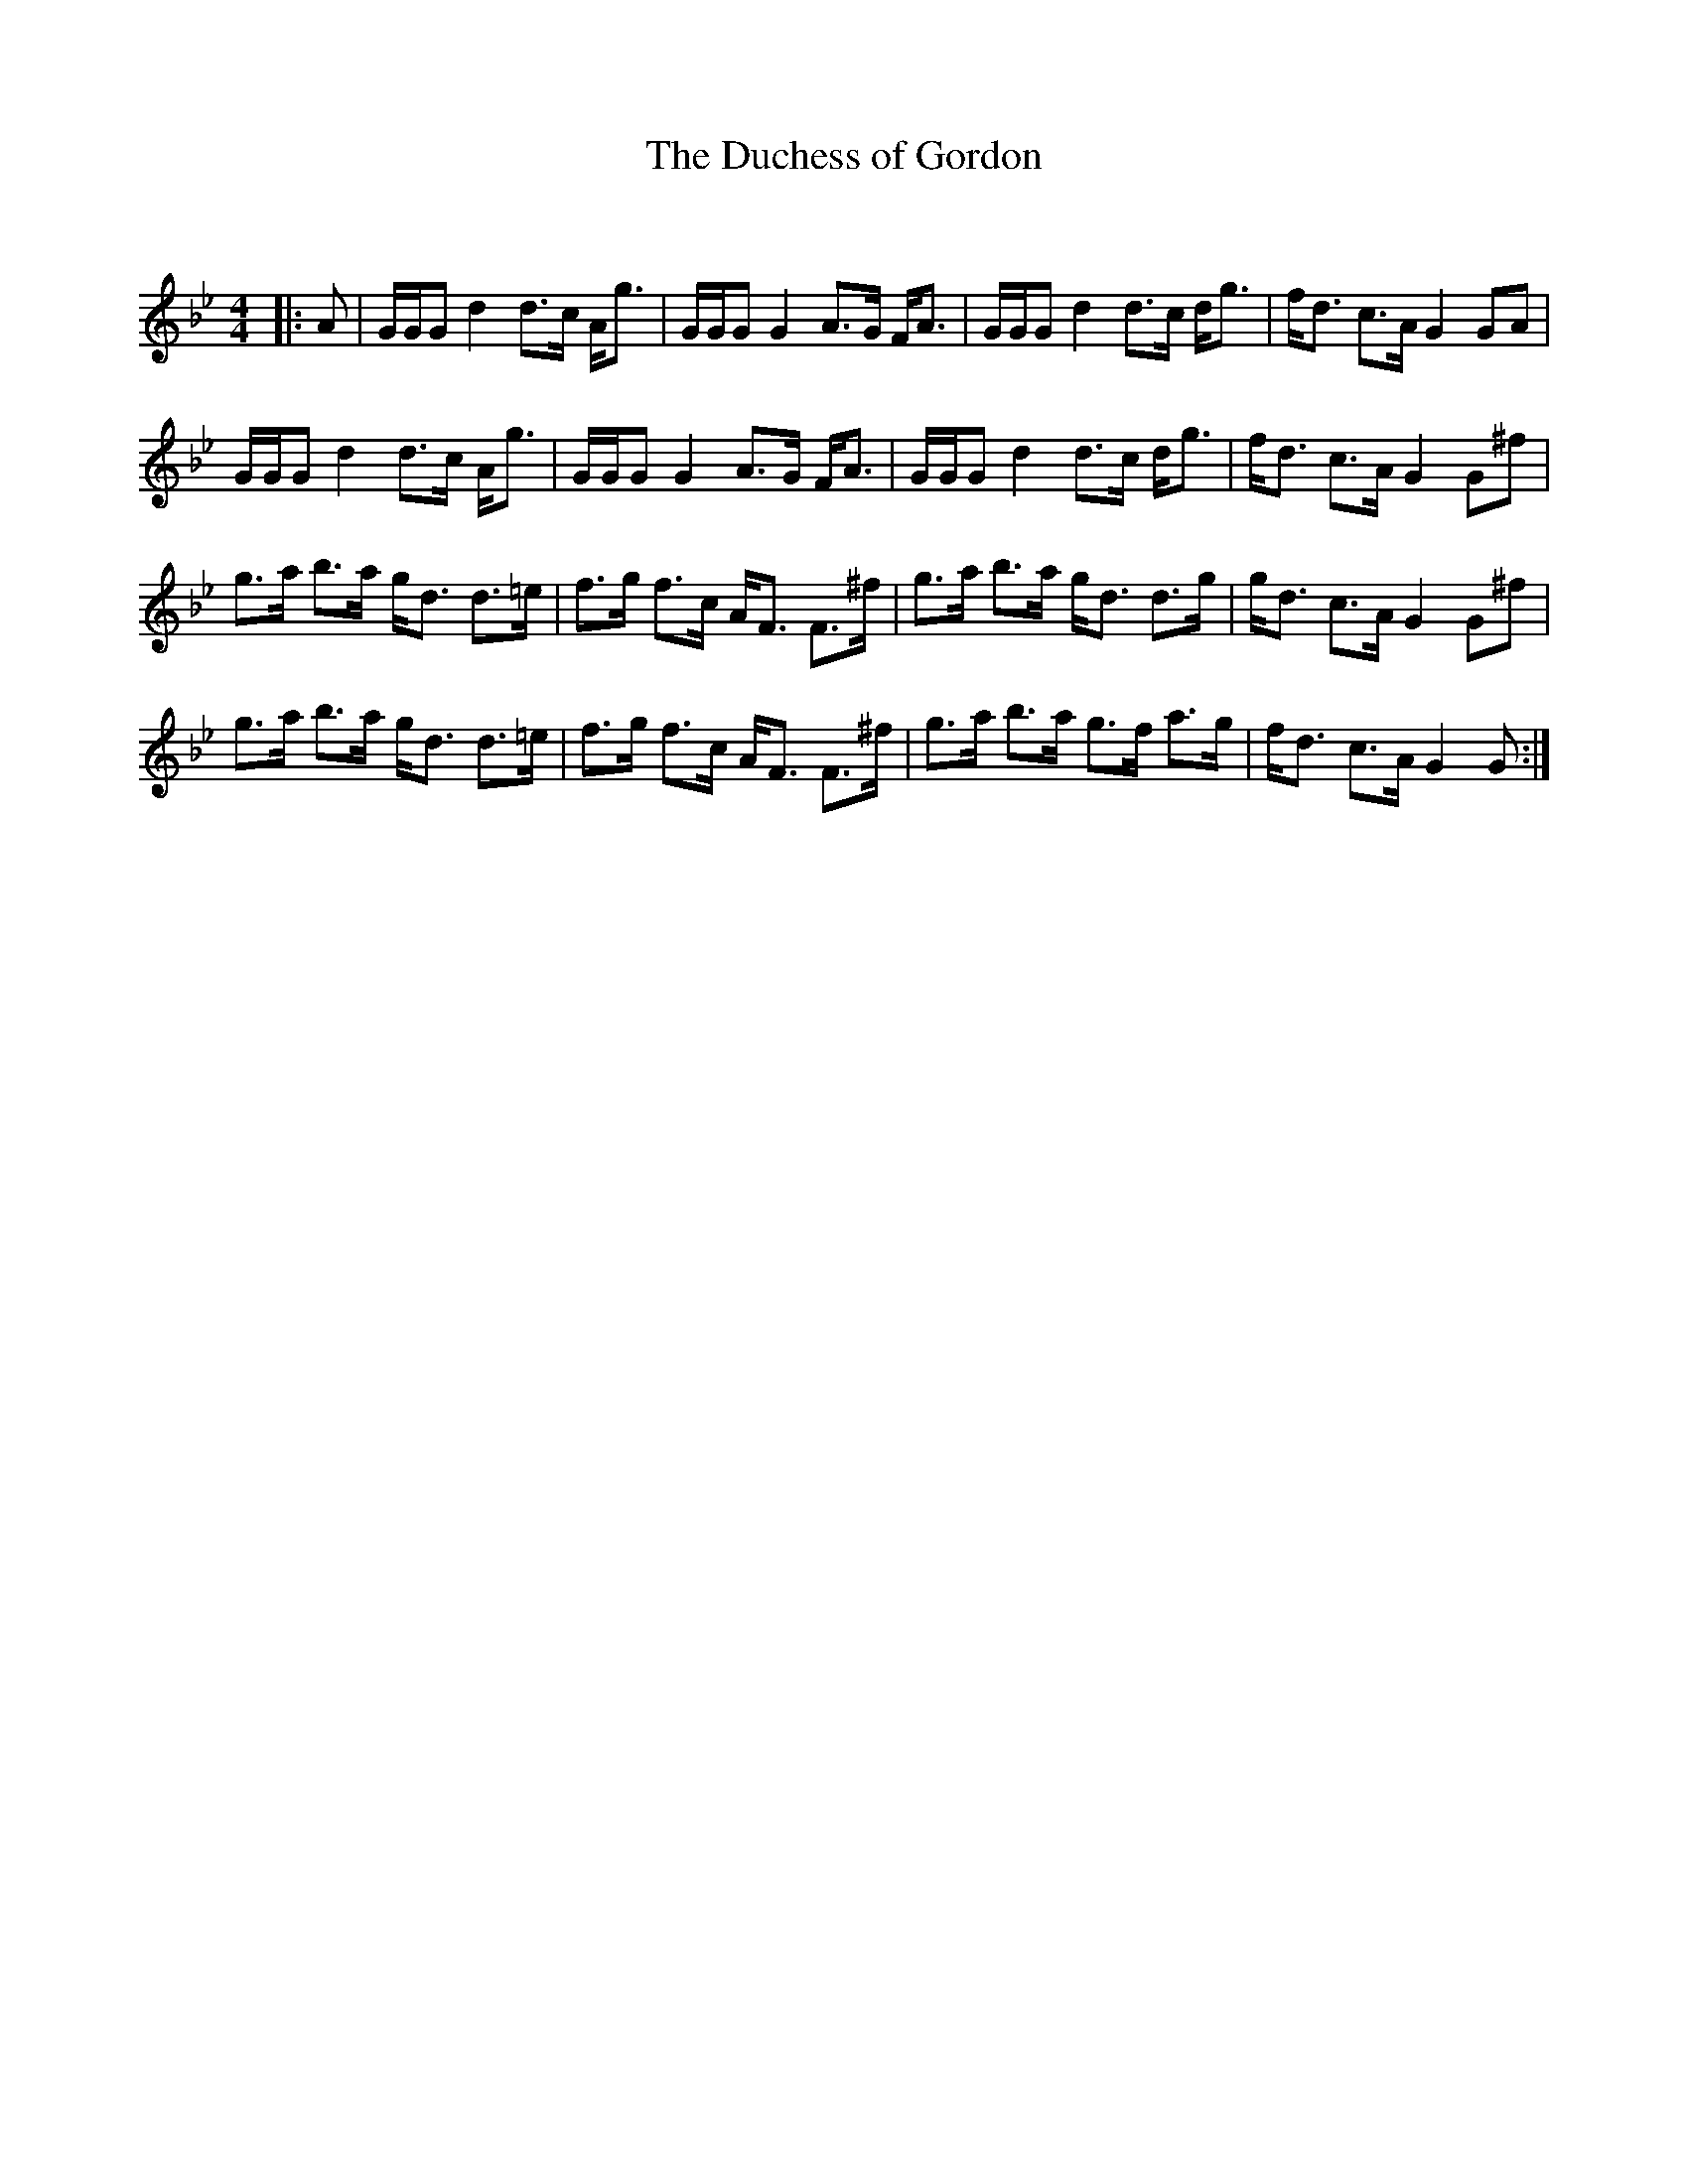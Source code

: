 X:1
T: The Duchess of Gordon
C:
R:Strathspey
Q: 128
K:Gm
M:4/4
L:1/16
|:A2|GGG2 d4 d3c Ag3|GGG2 G4 A3G FA3|GGG2 d4 d3c dg3|fd3 c3A G4 G2A2|
GGG2 d4 d3c Ag3|GGG2 G4 A3G FA3|GGG2 d4 d3c dg3|fd3 c3A G4 G2^f2|
g3a b3a gd3 d3=e|f3g f3c AF3 F3^f|g3a b3a gd3 d3g|gd3 c3A G4 G2^f2|
g3a b3a gd3 d3=e|f3g f3c AF3 F3^f|g3a b3a g3f a3g|fd3 c3A G4 G2:|
